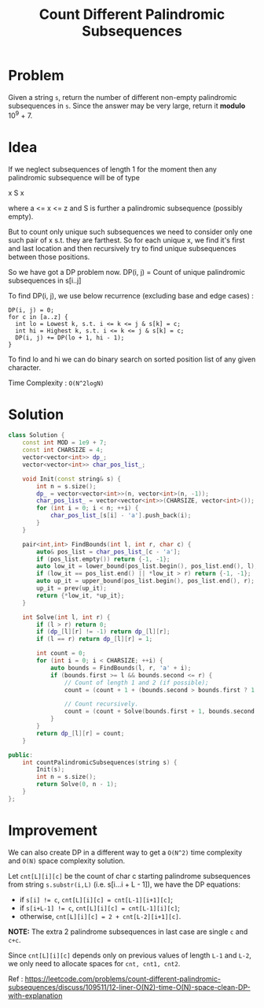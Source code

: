 #+TITLE: Count Different Palindromic Subsequences

* Problem
Given a string =s=, return the number of different non-empty palindromic subsequences in =s=.
Since the answer may be very large, return it *modulo* 10^9 + 7.

* Idea
If we neglect subsequences of length 1 for the moment then any palindromic subsequence will be of type

x S x

where a <= x <= z and S is further a palindromic subsequence (possibly empty).

But to count only unique such subsequences we need to consider only one such pair of x s.t. they are farthest.
So for each unique x, we find it's first and last location and then recursively try to find unique subsequences
between those positions.

So we have got a DP problem now.
DP(i, j) = Count of unique palindromic subsequences in s[i..j]

To find DP(i, j), we use below recurrence (excluding base and edge cases) :

#+BEGIN_SRC
DP(i, j) = 0;
for c in [a..z] {
  int lo = Lowest k, s.t. i <= k <= j & s[k] = c;
  int hi = Highest k, s.t. i <= k <= j & s[k] = c;
  DP(i, j) += DP(lo + 1, hi - 1);
}
#+END_SRC

To find lo and hi we can do binary search on sorted position list of any given character.

Time Complexity : =O(N^2logN)=

* Solution
#+BEGIN_SRC cpp
class Solution {
    const int MOD = 1e9 + 7;
    const int CHARSIZE = 4;
    vector<vector<int>> dp_;
    vector<vector<int>> char_pos_list_;

    void Init(const string& s) {
        int n = s.size();
        dp_ = vector<vector<int>>(n, vector<int>(n, -1));
        char_pos_list_ = vector<vector<int>>(CHARSIZE, vector<int>());
        for (int i = 0; i < n; ++i) {
            char_pos_list_[s[i] - 'a'].push_back(i);
        }
    }

    pair<int,int> FindBounds(int l, int r, char c) {
        auto& pos_list = char_pos_list_[c - 'a'];
        if (pos_list.empty()) return {-1, -1};
        auto low_it = lower_bound(pos_list.begin(), pos_list.end(), l);
        if (low_it == pos_list.end() || *low_it > r) return {-1, -1};
        auto up_it = upper_bound(pos_list.begin(), pos_list.end(), r);
        up_it = prev(up_it);
        return {*low_it, *up_it};
    }

    int Solve(int l, int r) {
        if (l > r) return 0;
        if (dp_[l][r] != -1) return dp_[l][r];
        if (l == r) return dp_[l][r] = 1;

        int count = 0;
        for (int i = 0; i < CHARSIZE; ++i) {
            auto bounds = FindBounds(l, r, 'a' + i);
            if (bounds.first >= l && bounds.second <= r) {
                // Count of length 1 and 2 (if possible);
                count = (count + 1 + (bounds.second > bounds.first ? 1 : 0)) % MOD;

                // Count recursively.
                count = (count + Solve(bounds.first + 1, bounds.second - 1)) % MOD;
            }
        }
        return dp_[l][r] = count;
    }

public:
    int countPalindromicSubsequences(string s) {
        Init(s);
        int n = s.size();
        return Solve(0, n - 1);
    }
};
#+END_SRC
* Improvement
We can also create DP in a different way to get a =O(N^2)= time complexity and =O(N)= space complexity solution.

Let =cnt[L][i][c]= be the count of char c starting palindrome subsequences from string =s.substr(i,L)=
(i.e. s[i...i + L - 1]), we have the DP equations:

- if ~s[i] != c~, ~cnt[L][i][c] = cnt[L-1][i+1][c]~;
- if ~s[i+L-1] != c~, ~cnt[L][i][c] = cnt[L-1][i][c]~;
- otherwise, ~cnt[L][i][c] = 2 + cnt[L-2][i+1][c]~.
*NOTE:* The extra 2 palindrome subsequences in last case are single =c= and =c+c=.

Since =cnt[L][i][c]= depends only on previous values of length =L-1= and =L-2=, we only need to allocate
spaces for =cnt, cnt1, cnt2=.

Ref : https://leetcode.com/problems/count-different-palindromic-subsequences/discuss/109511/12-liner-O(N2)-time-O(N)-space-clean-DP-with-explanation
